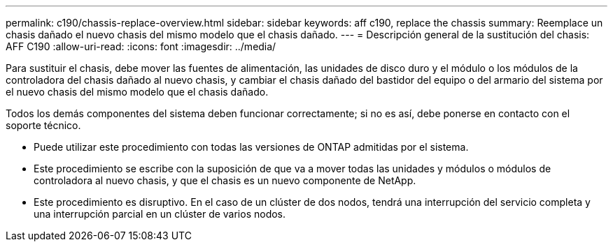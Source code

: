---
permalink: c190/chassis-replace-overview.html 
sidebar: sidebar 
keywords: aff c190, replace the chassis 
summary: Reemplace un chasis dañado el nuevo chasis del mismo modelo que el chasis dañado. 
---
= Descripción general de la sustitución del chasis: AFF C190
:allow-uri-read: 
:icons: font
:imagesdir: ../media/


[role="lead"]
Para sustituir el chasis, debe mover las fuentes de alimentación, las unidades de disco duro y el módulo o los módulos de la controladora del chasis dañado al nuevo chasis, y cambiar el chasis dañado del bastidor del equipo o del armario del sistema por el nuevo chasis del mismo modelo que el chasis dañado.

Todos los demás componentes del sistema deben funcionar correctamente; si no es así, debe ponerse en contacto con el soporte técnico.

* Puede utilizar este procedimiento con todas las versiones de ONTAP admitidas por el sistema.
* Este procedimiento se escribe con la suposición de que va a mover todas las unidades y módulos o módulos de controladora al nuevo chasis, y que el chasis es un nuevo componente de NetApp.
* Este procedimiento es disruptivo. En el caso de un clúster de dos nodos, tendrá una interrupción del servicio completa y una interrupción parcial en un clúster de varios nodos.

